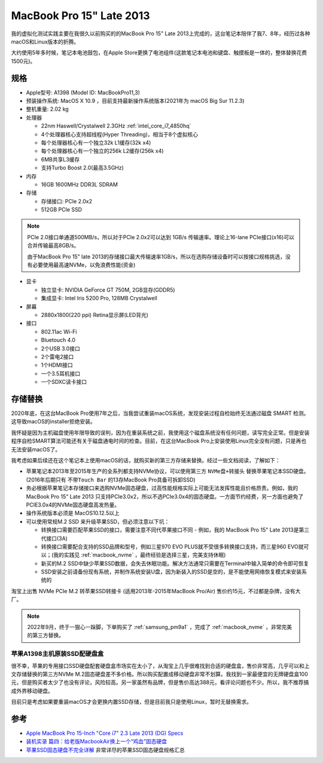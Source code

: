 .. _mbp15_late_2013:

============================
MacBook Pro 15" Late 2013
============================

我的虚拟化测试实践主要在我很久以前购买的的MacBook Pro 15" Late 2013上完成的，这台笔记本陪伴了我7、8年，经历过各种macOS和Linux版本的折腾。

大约使用5年多时候，笔记本电池鼓包，在Apple Store更换了电池组件(这款笔记本电池和键盘、触摸板是一体的，整体替换花费1500元)。

规格
======

- Apple型号: A1398 (Model ID: MacBookPro11,3)

- 预装操作系统: MacOS X 10.9 ，目前支持最新操作系统版本(2021年为 macOS Big Sur 11.2.3)

- 整机重量: 2.02 kg

- 处理器

  - 22nm Haswell/Crystalwell 2.3GHz :ref:`intel_core_i7_4850hq`
  - 4个处理器核心支持超线程(Hyper Threading)，相当于8个虚拟核心
  - 每个处理器核心有一个独立32k L1缓存(32k x4)
  - 每个处理器核心有一个独立的256k L2缓存(256k x4)
  - 6MB共享L3缓存
  - 支持Turbo Boost 2.0(最高3.5GHz)

- 内存

  - 16GB 1600MHz DDR3L SDRAM

- 存储

  - 存储接口: PCIe 2.0x2
  - 512GB PCIe SSD

.. note::

   PCIe 2.0接口单通道500MB/s，所以对于PCIe 2.0x2可以达到 1GB/s 传输速率。理论上16-lane PCIe接口(x16)可以合并传输最高8GB/s。

   由于MacBook Pro 15" late 2013的存储接口最大传输速率1GB/s，所以在选购存储设备时可以按接口规格挑选，没有必要使用最高速NVMe，以免浪费性能(资金)

- 显卡

  - 独立显卡: NVIDIA GeForce GT 750M, 2GB显存(GDDR5)
  - 集成显卡: Intel Iris 5200 Pro, 128MB Crystalwell

- 屏幕

  - 2880x1800(220 ppi) Retina显示屏(LED背光)

- 接口

  - 802.11ac Wi-Fi
  - Bluetouch 4.0
  - 2个USB 3.0接口
  - 2个雷电2接口
  - 1个HDMI接口
  - 一个3.5耳机接口
  - 一个SDXC读卡接口

存储替换
============

2020年底，在这台MacBook Pro使用7年之后，当我尝试重装macOS系统，发现安装过程自检始终无法通过磁盘 SMART 检测。这导致macOS的installer拒绝安装。

我怀疑是因为主机磁盘使用年限导致的误判，因为在重装系统之前，我使用这个磁盘系统没有任何问题，读写完全正常。但是安装程序自检SMART算法可能还有关于磁盘通电时间的检查。目前，在这台MacBook Pro上安装使用Linux完全没有问题，只是再也无法安装macOS了。

我考虑如果后续还在这个笔记本上使用macOS的话，就购买新的第三方存储来替换。经过一些文档阅读，了解如下：

- 苹果笔记本2013年至2015年生产的全系列都支持NVMe协议，可以使用第三方 ``NVMe盘+转接头`` 替换苹果笔记本SSD硬盘。(2016年后期只有 ``不带Touch Bar`` 的13存MacBook Pro具备可拆卸SSD)
- 务必根据苹果笔记本存储接口来选购NVMe固态硬盘，过高性能规格实际上可能无法发挥性能且价格昂贵。例如，我的MacBook Pro 15" Late 2013 只支持PCIe3.0x2，所以不选PCIe3.0x4的固态硬盘。一方面节约经费，另一方面也避免了PCIE3.0x4的NVMe固态硬盘高发热量。
- 操作系统版本必须是 MacOS10.12.5以上
- 可以使用常规M.2 SSD 来升级苹果SSD，但必须注意以下坑：

  - 转换接口需要匹配苹果SSD的接口，需要注意不同代苹果接口不同 - 例如，我的 MacBook Pro 15" Late 2013是第三代接口(3A)
  - 转换接口需要配合支持的SSD品牌和型号，例如三星970 EVO PLUS就不受很多转换接口支持，而三星960 EVO就可以；(我的实践见 :ref:`macbook_nvme` ，最终经验是选择三星，完美支持休眠)
  - 新买的M.2 SSD中缺少苹果SSD数据，会失去休眠功能。解决方法通常只需要在Terminal中输入简单的命令即可恢复
  - SSD安装之前请备份现有系统，并制作系统安装U盘，因为新装入的SSD是空的，是不能使用网络恢复模式来安装系统的

淘宝上出售 NVMe PCIe M.2 转苹果SSD转接卡 (适用2013年-2015年MacBook Pro/Air) 售价约15元，不过都是杂牌，没有大厂。

.. note::

   2022年9月，终于一狠心一跺脚，下单购买了 :ref:`samsung_pm9a1` ，完成了 :ref:`macbook_nvme` ，非常完美的第三方替换。

苹果A1398主机原装SSD配硬盘盒
----------------------------

很不幸，苹果的专用接口SSD硬盘配套硬盘盒市场实在太小了，从淘宝上几乎很难找到合适的硬盘盒，售价非常高，几乎可以和上文存储替换的第三方NVMe M.2固态硬盘差不多价格。所以购买配置成移动硬盘非常不划算。我找到一家最便宜的无牌硬盘盒100元，但是购买者太少了也没有评论，风险较高。另一家虽然有品牌，但是售价高达388元，看评论问题也不少。所以，我不推荐搞成外界移动硬盘。

目前只是考虑如果要重装macOS才会更换内置SSD存储，但是目前我只是使用Linux，暂时无替换需求。

参考
======

- `Apple MacBook Pro 15-Inch "Core i7" 2.3 Late 2013 (DG) Specs <https://everymac.com/systems/apple/macbook_pro/specs/macbook-pro-core-i7-2.3-15-dual-graphics-late-2013-retina-display-specs.html>`_
- `装机实录 篇四：给老版MacbookAir换上一个“鸡血”固态硬盘 <https://post.smzdm.com/p/akmr0n29/>`_
- `苹果SSD固态硬盘不完全详解 <https://zhuanlan.zhihu.com/p/181847648>`_ 非常详尽的苹果SSD固态硬盘规格汇总
